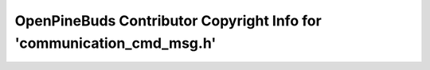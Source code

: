 ======================================================================
OpenPineBuds Contributor Copyright Info for 'communication_cmd_msg.h'
======================================================================

